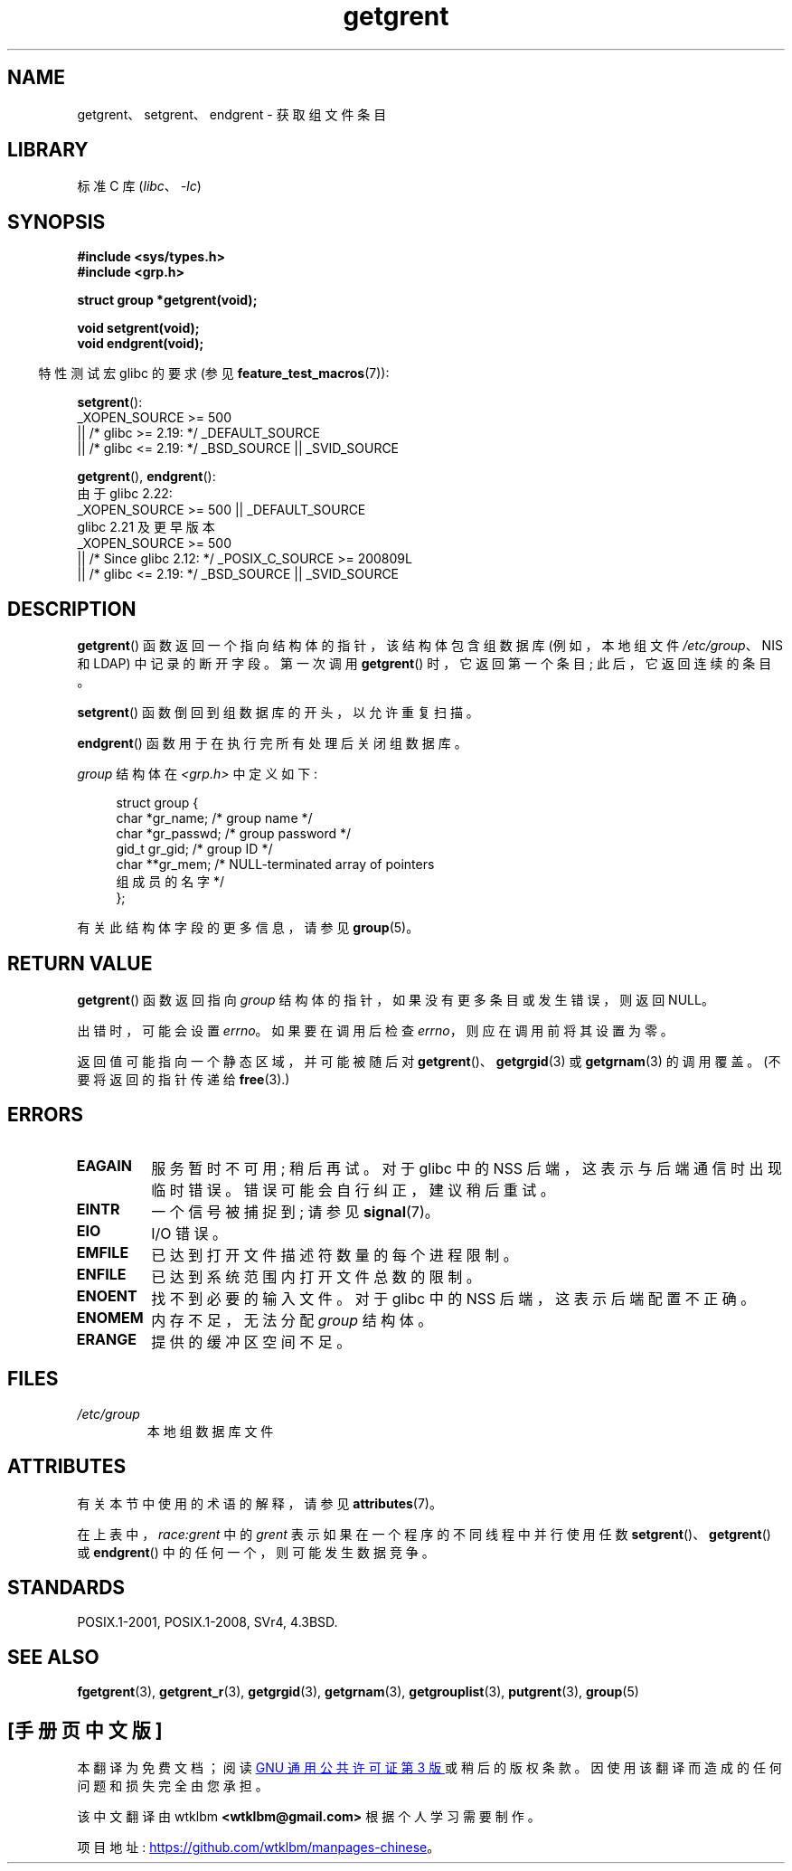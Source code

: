.\" -*- coding: UTF-8 -*-
'\" t
.\" Copyright 1993 David Metcalfe (david@prism.demon.co.uk)
.\"
.\" SPDX-License-Identifier: Linux-man-pages-copyleft
.\"
.\" References consulted:
.\"     Linux libc source code
.\"     Lewine's _POSIX Programmer's Guide_ (O'Reilly & Associates, 1991)
.\"     386BSD man pages
.\" Modified Sat Jul 24 19:29:54 1993 by Rik Faith (faith@cs.unc.edu)
.\"*******************************************************************
.\"
.\" This file was generated with po4a. Translate the source file.
.\"
.\"*******************************************************************
.TH getgrent 3 2023\-02\-05 "Linux man\-pages 6.03" 
.SH NAME
getgrent、setgrent、endgrent \- 获取组文件条目
.SH LIBRARY
标准 C 库 (\fIlibc\fP、\fI\-lc\fP)
.SH SYNOPSIS
.nf
\fB#include <sys/types.h>\fP
\fB#include <grp.h>\fP
.PP
\fBstruct group *getgrent(void);\fP
.PP
\fBvoid setgrent(void);\fP
\fBvoid endgrent(void);\fP
.fi
.PP
.RS -4
特性测试宏 glibc 的要求 (参见 \fBfeature_test_macros\fP(7)):
.RE
.PP
\fBsetgrent\fP():
.nf
.\"    || _XOPEN_SOURCE && _XOPEN_SOURCE_EXTENDED
    _XOPEN_SOURCE >= 500
        || /* glibc >= 2.19: */ _DEFAULT_SOURCE
        || /* glibc <= 2.19: */ _BSD_SOURCE || _SVID_SOURCE
.fi
.PP
\fBgetgrent\fP(), \fBendgrent\fP():
.nf
.\"        || _XOPEN_SOURCE && _XOPEN_SOURCE_EXTENDED
.\"        || _XOPEN_SOURCE && _XOPEN_SOURCE_EXTENDED
    由于 glibc 2.22:
        _XOPEN_SOURCE >= 500 || _DEFAULT_SOURCE
    glibc 2.21 及更早版本
        _XOPEN_SOURCE >= 500
            || /* Since glibc 2.12: */ _POSIX_C_SOURCE >= 200809L
            || /* glibc <= 2.19: */ _BSD_SOURCE || _SVID_SOURCE
.fi
.SH DESCRIPTION
\fBgetgrent\fP() 函数返回一个指向结构体的指针，该结构体包含组数据库 (例如，本地组文件 \fI/etc/group\fP、NIS 和 LDAP)
中记录的断开字段。 第一次调用 \fBgetgrent\fP() 时，它返回第一个条目; 此后，它返回连续的条目。
.PP
\fBsetgrent\fP() 函数倒回到组数据库的开头，以允许重复扫描。
.PP
\fBendgrent\fP() 函数用于在执行完所有处理后关闭组数据库。
.PP
\fIgroup\fP 结构体在 \fI<grp.h>\fP 中定义如下:
.PP
.in +4n
.EX
struct group {
    char   *gr_name;        /* group name */
    char   *gr_passwd;      /* group password */
    gid_t   gr_gid;         /* group ID */
    char  **gr_mem;         /* NULL\-terminated array of pointers
                               组成员的名字 */
};
.EE
.in
.PP
有关此结构体字段的更多信息，请参见 \fBgroup\fP(5)。
.SH "RETURN VALUE"
\fBgetgrent\fP() 函数返回指向 \fIgroup\fP 结构体的指针，如果没有更多条目或发生错误，则返回 NULL。
.PP
出错时，可能会设置 \fIerrno\fP。 如果要在调用后检查 \fIerrno\fP，则应在调用前将其设置为零。
.PP
返回值可能指向一个静态区域，并可能被随后对 \fBgetgrent\fP()、\fBgetgrgid\fP(3) 或 \fBgetgrnam\fP(3) 的调用覆盖。
(不要将返回的指针传递给 \fBfree\fP(3).)
.SH ERRORS
.TP 
\fBEAGAIN\fP
服务暂时不可用; 稍后再试。 对于 glibc 中的 NSS 后端，这表示与后端通信时出现临时错误。 错误可能会自行纠正，建议稍后重试。
.TP 
\fBEINTR\fP
一个信号被捕捉到; 请参见 \fBsignal\fP(7)。
.TP 
\fBEIO\fP
I/O 错误。
.TP 
\fBEMFILE\fP
已达到打开文件描述符数量的每个进程限制。
.TP 
\fBENFILE\fP
已达到系统范围内打开文件总数的限制。
.TP 
.\" not in POSIX
\fBENOENT\fP
找不到必要的输入文件。 对于 glibc 中的 NSS 后端，这表示后端配置不正确。
.TP 
\fBENOMEM\fP
.\" not in POSIX
内存不足，无法分配 \fIgroup\fP 结构体。
.TP 
\fBERANGE\fP
提供的缓冲区空间不足。
.SH FILES
.TP 
\fI/etc/group\fP
本地组数据库文件
.SH ATTRIBUTES
有关本节中使用的术语的解释，请参见 \fBattributes\fP(7)。
.ad l
.nh
.TS
allbox;
lb lb lbx
l l l.
Interface	Attribute	Value
T{
\fBgetgrent\fP()
T}	Thread safety	T{
MT\-Unsafe race:grent
race:grentbuf locale
T}
T{
\fBsetgrent\fP(),
\fBendgrent\fP()
T}	Thread safety	T{
MT\-Unsafe race:grent locale
T}
.TE
.hy
.ad
.sp 1
.PP
在上表中，\fIrace:grent\fP 中的 \fIgrent\fP 表示如果在一个程序的不同线程中并行使用任数
\fBsetgrent\fP()、\fBgetgrent\fP() 或 \fBendgrent\fP() 中的任何一个，则可能发生数据竞争。
.SH STANDARDS
POSIX.1\-2001, POSIX.1\-2008, SVr4, 4.3BSD.
.SH "SEE ALSO"
\fBfgetgrent\fP(3), \fBgetgrent_r\fP(3), \fBgetgrgid\fP(3), \fBgetgrnam\fP(3),
\fBgetgrouplist\fP(3), \fBputgrent\fP(3), \fBgroup\fP(5)
.PP
.SH [手册页中文版]
.PP
本翻译为免费文档；阅读
.UR https://www.gnu.org/licenses/gpl-3.0.html
GNU 通用公共许可证第 3 版
.UE
或稍后的版权条款。因使用该翻译而造成的任何问题和损失完全由您承担。
.PP
该中文翻译由 wtklbm
.B <wtklbm@gmail.com>
根据个人学习需要制作。
.PP
项目地址:
.UR \fBhttps://github.com/wtklbm/manpages-chinese\fR
.ME 。
